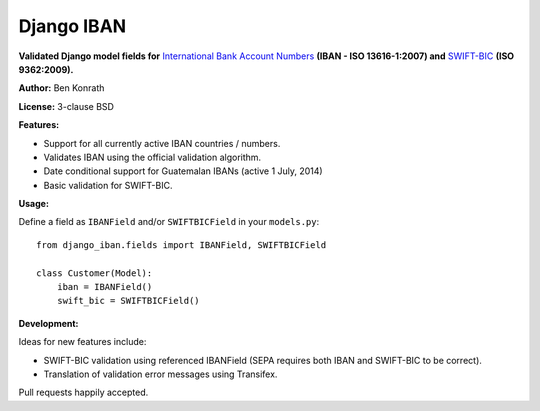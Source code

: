 Django IBAN
===========

.. image:: https://secure.travis-ci.org/benkonrath/django-iban.png?branch=master
   :target: http://travis-ci.org/benkonrath/django-iban?branch=master
.. image:: https://coveralls.io/repos/benkonrath/django-iban/badge.png?branch=master
   :target: https://coveralls.io/r/benkonrath/django-iban?branch=master

**Validated Django model fields for** `International Bank Account Numbers`_ **(IBAN - ISO 13616-1:2007) and**
`SWIFT-BIC`_ **(ISO 9362:2009).**

**Author:** Ben Konrath

**License:** 3-clause BSD

**Features:**

* Support for all currently active IBAN countries / numbers.
* Validates IBAN using the official validation algorithm.
* Date conditional support for Guatemalan IBANs (active 1 July, 2014)
* Basic validation for SWIFT-BIC.

**Usage:**

Define a field as ``IBANField`` and/or ``SWIFTBICField`` in your ``models.py``::

    from django_iban.fields import IBANField, SWIFTBICField
    
    class Customer(Model):
        iban = IBANField()
        swift_bic = SWIFTBICField()

**Development:**

Ideas for new features include:

* SWIFT-BIC validation using referenced IBANField (SEPA requires both IBAN and SWIFT-BIC to be correct).
* Translation of validation error messages using Transifex.

Pull requests happily accepted.

.. _International Bank Account Numbers: https://en.wikipedia.org/wiki/International_Bank_Account_Number
.. _SWIFT-BIC: https://en.wikipedia.org/wiki/ISO_9362
